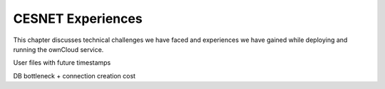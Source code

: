 CESNET Experiences
====================

This chapter discusses technical challenges we have faced and experiences
we have gained while deploying and running the ownCloud service.

User files with future timestamps

DB bottleneck + connection creation cost
